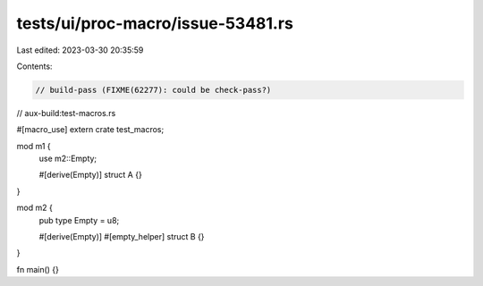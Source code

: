 tests/ui/proc-macro/issue-53481.rs
==================================

Last edited: 2023-03-30 20:35:59

Contents:

.. code-block:: rs

    // build-pass (FIXME(62277): could be check-pass?)
// aux-build:test-macros.rs

#[macro_use]
extern crate test_macros;

mod m1 {
    use m2::Empty;

    #[derive(Empty)]
    struct A {}
}

mod m2 {
    pub type Empty = u8;

    #[derive(Empty)]
    #[empty_helper]
    struct B {}
}

fn main() {}


